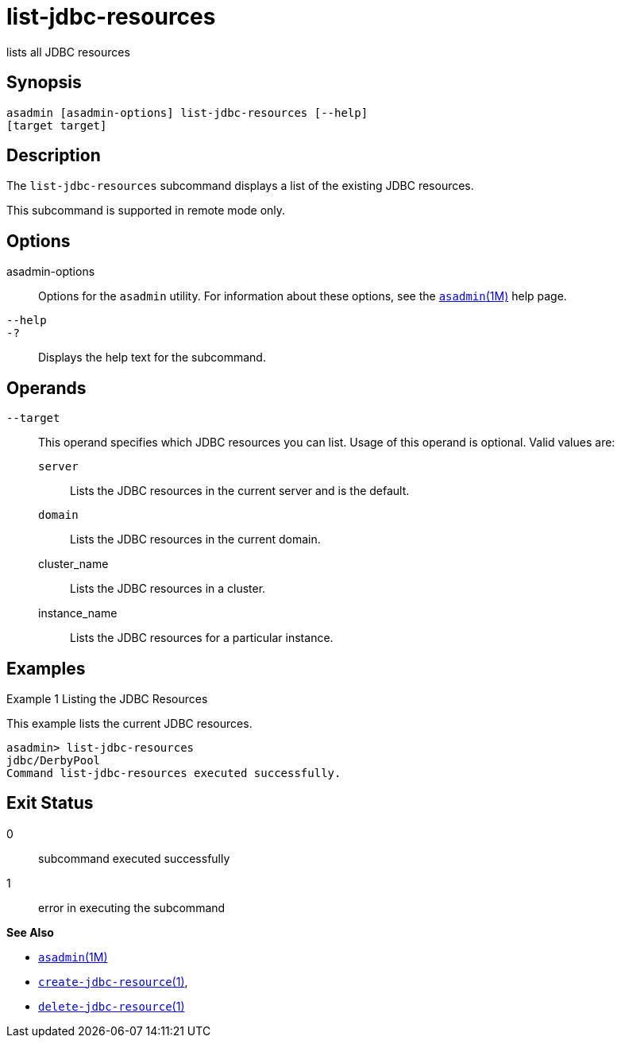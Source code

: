 [[list-jdbc-resources]]
= list-jdbc-resources

lists all JDBC resources

[[synopsis]]
== Synopsis

[source,shell]
----
asadmin [asadmin-options] list-jdbc-resources [--help] 
[target target]
----

[[description]]
== Description

The `list-jdbc-resources` subcommand displays a list of the existing JDBC resources.

This subcommand is supported in remote mode only.

[[options]]
== Options

asadmin-options::
  Options for the `asadmin` utility. For information about these options, see the xref:asadmin.adoc#asadmin-1m[`asadmin`(1M)] help page.
`--help`::
`-?`::
  Displays the help text for the subcommand.

[[operands]]
== Operands

`--target`::
  This operand specifies which JDBC resources you can list. Usage of this operand is optional. Valid values are: +
  `server`;;
    Lists the JDBC resources in the current server and is the default.
  `domain`;;
    Lists the JDBC resources in the current domain.
  cluster_name;;
    Lists the JDBC resources in a cluster.
  instance_name;;
    Lists the JDBC resources for a particular instance.

[[examples]]
== Examples

Example 1 Listing the JDBC Resources

This example lists the current JDBC resources.

[source,shell]
----
asadmin> list-jdbc-resources
jdbc/DerbyPool
Command list-jdbc-resources executed successfully.
----

[[exit-status]]
== Exit Status

0::
  subcommand executed successfully
1::
  error in executing the subcommand

*See Also*

* xref:asadmin.adoc#asadmin-1m[`asadmin`(1M)]
* xref:create-jdbc-resource.adoc#create-jdbc-resource[`create-jdbc-resource`(1)],
* xref:delete-jdbc-resource.adoc#delete-jdbc-resource[`delete-jdbc-resource`(1)]


